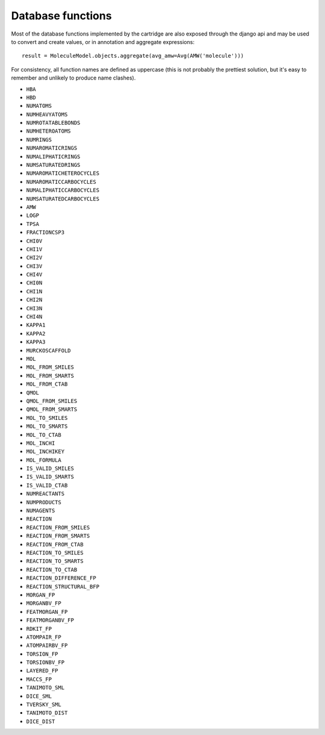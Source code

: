Database functions
==================

Most of the database functions implemented by the cartridge are also exposed through the django api and may be used to convert and create values, or in annotation and aggregate expressions::

  result = MoleculeModel.objects.aggregate(avg_amw=Avg(AMW('molecule')))

For consistency, all function names are defined as uppercase (this is not probably the prettiest solution, but it's easy to remember and unlikely to produce name clashes).

- ``HBA``
- ``HBD``
- ``NUMATOMS``
- ``NUMHEAVYATOMS``
- ``NUMROTATABLEBONDS``
- ``NUMHETEROATOMS``
- ``NUMRINGS``
- ``NUMAROMATICRINGS``
- ``NUMALIPHATICRINGS``
- ``NUMSATURATEDRINGS``
- ``NUMAROMATICHETEROCYCLES``
- ``NUMAROMATICCARBOCYCLES``
- ``NUMALIPHATICCARBOCYCLES``
- ``NUMSATURATEDCARBOCYCLES``
- ``AMW``
- ``LOGP``
- ``TPSA``
- ``FRACTIONCSP3``
- ``CHI0V``
- ``CHI1V``
- ``CHI2V``
- ``CHI3V``
- ``CHI4V``
- ``CHI0N``
- ``CHI1N``
- ``CHI2N``
- ``CHI3N``
- ``CHI4N``
- ``KAPPA1``
- ``KAPPA2``
- ``KAPPA3``
- ``MURCKOSCAFFOLD``


- ``MOL``
- ``MOL_FROM_SMILES``
- ``MOL_FROM_SMARTS``
- ``MOL_FROM_CTAB``
- ``QMOL``
- ``QMOL_FROM_SMILES``
- ``QMOL_FROM_SMARTS``
- ``MOL_TO_SMILES``
- ``MOL_TO_SMARTS``
- ``MOL_TO_CTAB``
- ``MOL_INCHI``
- ``MOL_INCHIKEY``
- ``MOL_FORMULA``


- ``IS_VALID_SMILES``
- ``IS_VALID_SMARTS``
- ``IS_VALID_CTAB``


- ``NUMREACTANTS``
- ``NUMPRODUCTS``
- ``NUMAGENTS``


- ``REACTION``
- ``REACTION_FROM_SMILES``
- ``REACTION_FROM_SMARTS``
- ``REACTION_FROM_CTAB``
- ``REACTION_TO_SMILES``
- ``REACTION_TO_SMARTS``
- ``REACTION_TO_CTAB``
- ``REACTION_DIFFERENCE_FP``
- ``REACTION_STRUCTURAL_BFP``


- ``MORGAN_FP``
- ``MORGANBV_FP``
- ``FEATMORGAN_FP``
- ``FEATMORGANBV_FP``
- ``RDKIT_FP``
- ``ATOMPAIR_FP``
- ``ATOMPAIRBV_FP``
- ``TORSION_FP``
- ``TORSIONBV_FP``
- ``LAYERED_FP``
- ``MACCS_FP``


- ``TANIMOTO_SML``
- ``DICE_SML``
- ``TVERSKY_SML``
- ``TANIMOTO_DIST``
- ``DICE_DIST``
